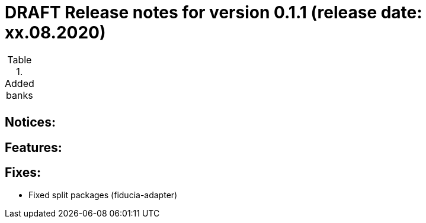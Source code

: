 = DRAFT Release notes for version 0.1.1 (release date: xx.08.2020)

.Added banks
|===
|
|===

== Notices:


== Features:


== Fixes:
- Fixed split packages (fiducia-adapter)
